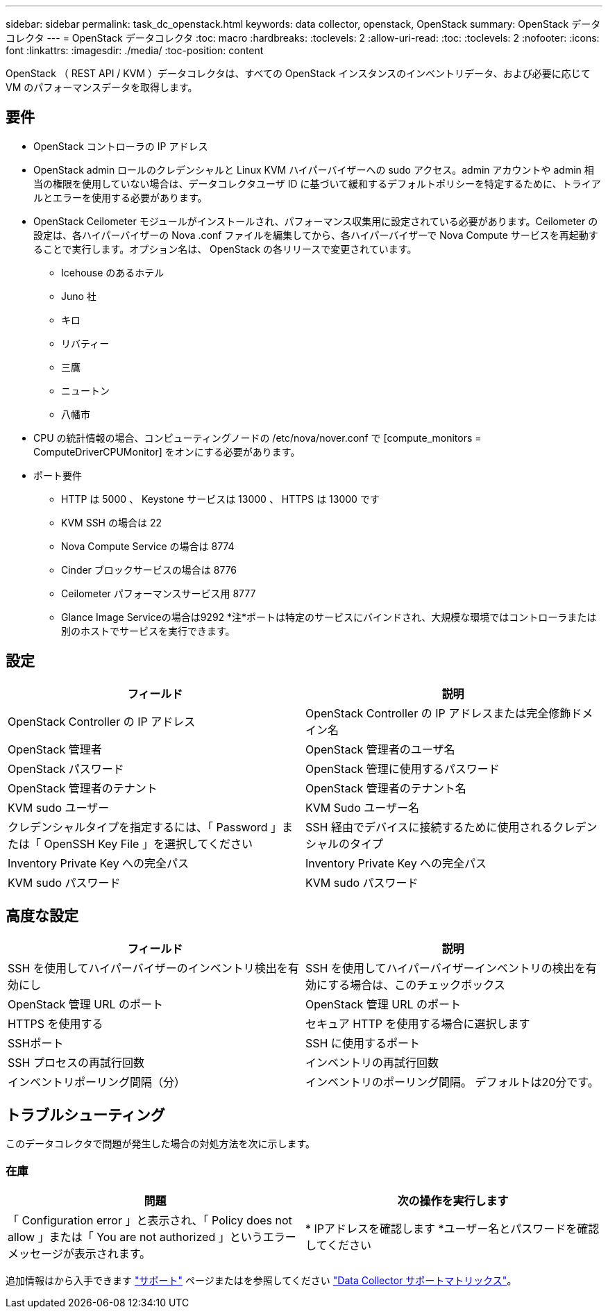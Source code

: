 ---
sidebar: sidebar 
permalink: task_dc_openstack.html 
keywords: data collector, openstack, OpenStack 
summary: OpenStack データコレクタ 
---
= OpenStack データコレクタ
:toc: macro
:hardbreaks:
:toclevels: 2
:allow-uri-read: 
:toc: 
:toclevels: 2
:nofooter: 
:icons: font
:linkattrs: 
:imagesdir: ./media/
:toc-position: content


[role="lead"]
OpenStack （ REST API / KVM ）データコレクタは、すべての OpenStack インスタンスのインベントリデータ、および必要に応じて VM のパフォーマンスデータを取得します。



== 要件

* OpenStack コントローラの IP アドレス
* OpenStack admin ロールのクレデンシャルと Linux KVM ハイパーバイザーへの sudo アクセス。admin アカウントや admin 相当の権限を使用していない場合は、データコレクタユーザ ID に基づいて緩和するデフォルトポリシーを特定するために、トライアルとエラーを使用する必要があります。
* OpenStack Ceilometer モジュールがインストールされ、パフォーマンス収集用に設定されている必要があります。Ceilometer の設定は、各ハイパーバイザーの Nova .conf ファイルを編集してから、各ハイパーバイザーで Nova Compute サービスを再起動することで実行します。オプション名は、 OpenStack の各リリースで変更されています。
+
** Icehouse のあるホテル
** Juno 社
** キロ
** リバティー
** 三鷹
** ニュートン
** 八幡市


* CPU の統計情報の場合、コンピューティングノードの /etc/nova/nover.conf で [compute_monitors = ComputeDriverCPUMonitor] をオンにする必要があります。
* ポート要件
+
** HTTP は 5000 、 Keystone サービスは 13000 、 HTTPS は 13000 です
** KVM SSH の場合は 22
** Nova Compute Service の場合は 8774
** Cinder ブロックサービスの場合は 8776
** Ceilometer パフォーマンスサービス用 8777
** Glance Image Serviceの場合は9292
*注*ポートは特定のサービスにバインドされ、大規模な環境ではコントローラまたは別のホストでサービスを実行できます。






== 設定

[cols="2*"]
|===
| フィールド | 説明 


| OpenStack Controller の IP アドレス | OpenStack Controller の IP アドレスまたは完全修飾ドメイン名 


| OpenStack 管理者 | OpenStack 管理者のユーザ名 


| OpenStack パスワード | OpenStack 管理に使用するパスワード 


| OpenStack 管理者のテナント | OpenStack 管理者のテナント名 


| KVM sudo ユーザー | KVM Sudo ユーザー名 


| クレデンシャルタイプを指定するには、「 Password 」または「 OpenSSH Key File 」を選択してください | SSH 経由でデバイスに接続するために使用されるクレデンシャルのタイプ 


| Inventory Private Key への完全パス | Inventory Private Key への完全パス 


| KVM sudo パスワード | KVM sudo パスワード 
|===


== 高度な設定

[cols="2*"]
|===
| フィールド | 説明 


| SSH を使用してハイパーバイザーのインベントリ検出を有効にし | SSH を使用してハイパーバイザーインベントリの検出を有効にする場合は、このチェックボックス 


| OpenStack 管理 URL のポート | OpenStack 管理 URL のポート 


| HTTPS を使用する | セキュア HTTP を使用する場合に選択します 


| SSHポート | SSH に使用するポート 


| SSH プロセスの再試行回数 | インベントリの再試行回数 


| インベントリポーリング間隔（分） | インベントリのポーリング間隔。  デフォルトは20分です。 
|===


== トラブルシューティング

このデータコレクタで問題が発生した場合の対処方法を次に示します。



=== 在庫

[cols="2*"]
|===
| 問題 | 次の操作を実行します 


| 「 Configuration error 」と表示され、「 Policy does not allow 」または「 You are not authorized 」というエラーメッセージが表示されます。 | * IPアドレスを確認します
*ユーザー名とパスワードを確認してください 
|===
追加情報はから入手できます link:concept_requesting_support.html["サポート"] ページまたはを参照してください link:https://docs.netapp.com/us-en/cloudinsights/CloudInsightsDataCollectorSupportMatrix.pdf["Data Collector サポートマトリックス"]。

